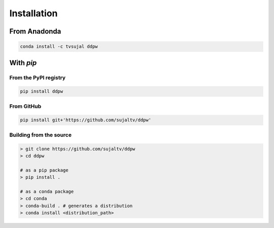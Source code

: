 Installation
############

From Anadonda
=============

.. code:: bash

  conda install -c tvsujal ddpw

With `pip`
==========

From the PyPI registry
----------------------

.. code:: bash

  pip install ddpw

From GitHub
-----------

.. code:: bash

  pip install git+'https://github.com/sujaltv/ddpw'

Building from the source
------------------------

.. code:: bash

  > git clone https://github.com/sujaltv/ddpw
  > cd ddpw

  # as a pip package
  > pip install .

  # as a conda package
  > cd conda
  > conda-build . # generates a distribution
  > conda install <distribution_path>

